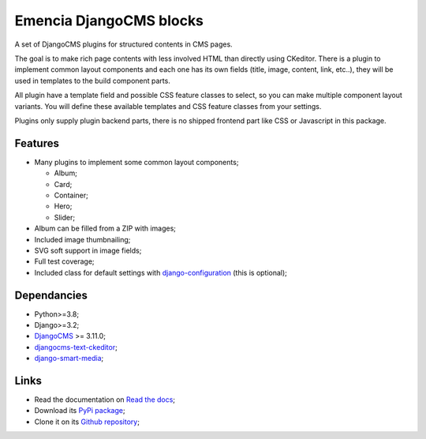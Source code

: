 .. _DjangoCMS: https://www.django-cms.org/
.. _sorl-thumbnail: https://github.com/mariocesar/sorl-thumbnail
.. _djangocms-text-ckeditor: https://github.com/divio/djangocms-text-ckeditor
.. _django-smart-media: https://github.com/sveetch/django-smart-media
.. _django-configuration: https://django-configurations.readthedocs.io/en/stable/


Emencia DjangoCMS blocks
========================

A set of DjangoCMS plugins for structured contents in CMS pages.

The goal is to make rich page contents with less involved HTML than directly using
CKeditor. There is a plugin to implement common layout components and each one has its
own fields (title, image, content, link, etc..), they will be used in templates to
the build component parts.

All plugin have a template field and possible CSS feature classes to select, so you can
make multiple component layout variants. You will define these available templates and
CSS feature classes from your settings.

Plugins only supply plugin backend parts, there is no shipped frontend part like CSS or
Javascript in this package.


Features
********

* Many plugins to implement some common layout components;

  * Album;
  * Card;
  * Container;
  * Hero;
  * Slider;

* Album can be filled from a ZIP with images;
* Included image thumbnailing;
* SVG soft support in image fields;
* Full test coverage;
* Included class for default settings with `django-configuration`_ (this is optional);


Dependancies
************

* Python>=3.8;
* Django>=3.2;
* `DjangoCMS`_ >= 3.11.0;
* `djangocms-text-ckeditor`_;
* `django-smart-media`_;


Links
*****

* Read the documentation on `Read the docs <https://cmspluginblocks.readthedocs.io/>`_;
* Download its `PyPi package <https://pypi.python.org/pypi/cmsplugin-blocks>`_;
* Clone it on its `Github repository <https://github.com/emencia/cmsplugin-blocks>`_;
